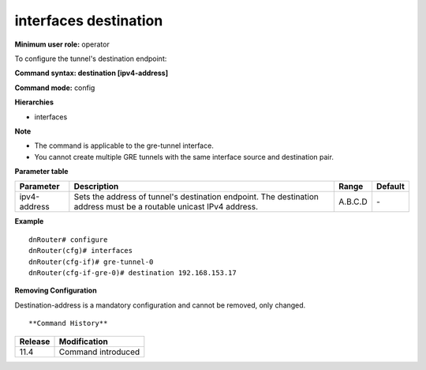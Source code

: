 interfaces destination
----------------------

**Minimum user role:** operator

To configure the tunnel's destination endpoint:

**Command syntax: destination [ipv4-address]**

**Command mode:** config

**Hierarchies**

- interfaces

**Note**

- The command is applicable to the gre-tunnel interface.

- You cannot create multiple GRE tunnels with the same interface source and destination pair.

**Parameter table**

+--------------+----------------------------------------------------------------------------------+---------+---------+
| Parameter    | Description                                                                      | Range   | Default |
+==============+==================================================================================+=========+=========+
| ipv4-address | Sets the address of tunnel's destination endpoint. The destination address must  | A.B.C.D | \-      |
|              | be a routable unicast IPv4 address.                                              |         |         |
+--------------+----------------------------------------------------------------------------------+---------+---------+

**Example**
::

    dnRouter# configure
    dnRouter(cfg)# interfaces
    dnRouter(cfg-if)# gre-tunnel-0
    dnRouter(cfg-if-gre-0)# destination 192.168.153.17


**Removing Configuration**

Destination-address is a mandatory configuration and cannot be removed, only changed.
::


**Command History**

+---------+--------------------+
| Release | Modification       |
+=========+====================+
| 11.4    | Command introduced |
+---------+--------------------+
